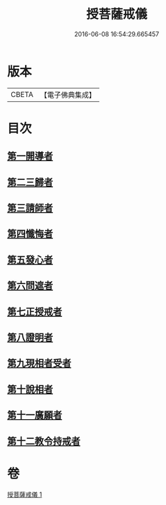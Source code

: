 #+TITLE: 授菩薩戒儀 
#+DATE: 2016-06-08 16:54:29.665457

* 版本
 |     CBETA|【電子佛典集成】|

* 目次
** [[file:KR6k0249_001.txt::001-0354b9][第一開導者]]
** [[file:KR6k0249_001.txt::001-0354c9][第二三歸者]]
** [[file:KR6k0249_001.txt::001-0354c15][第三請師者]]
** [[file:KR6k0249_001.txt::001-0355a7][第四懺悔者]]
** [[file:KR6k0249_001.txt::001-0355c11][第五發心者]]
** [[file:KR6k0249_001.txt::001-0356a1][第六問遮者]]
** [[file:KR6k0249_001.txt::001-0356a15][第七正授戒者]]
** [[file:KR6k0249_001.txt::001-0356b9][第八證明者]]
** [[file:KR6k0249_001.txt::001-0356b14][第九現相者受者]]
** [[file:KR6k0249_001.txt::001-0356c1][第十說相者]]
** [[file:KR6k0249_001.txt::001-0356c23][第十一廣願者]]
** [[file:KR6k0249_001.txt::001-0357a15][第十二教令持戒者]]

* 卷
[[file:KR6k0249_001.txt][授菩薩戒儀 1]]

